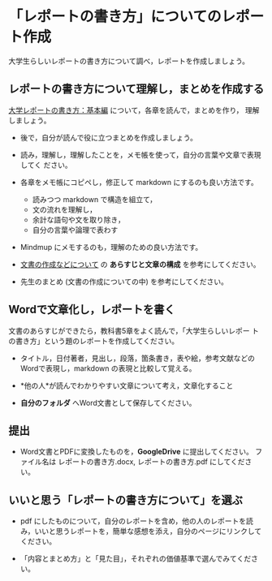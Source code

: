 * 「レポートの書き方」についてのレポート作成

大学生らしいレポートの書き方について調べ，レポートを作成しましょう。

** レポートの書き方について理解し，まとめを作成する

[[http://www.report.gusoku.net/kihon/][大学レポートの書き方：基本編]] について，各章を読んで，まとめを作り，
理解しましょう。

- 後で，自分が読んで役に立つまとめを作成しましょう。

- 読み，理解し，理解したことを，メモ帳を使って，自分の言葉や文章で表現してく
  ださい。

- 各章をメモ帳にコピペし，修正して markdown にするのも良い方法です。

  - 読みつつ markdown で構造を組立て，
  - 文の流れを理解し，
  - 余計な語句や文を取り除き，
  - 自分の言葉や論理で表わす

- Mindmup にメモするのも，理解のための良い方法です。

- [[https://github.com/masayuki054/morioka_u_ict/blob/master/org/articles/][文書の作成などについて]] の *あらすじと文章の構成* を参考にしてください。

- 先生のまとめ (文書の作成についての中) を参考にしてください。

** Wordで文章化し，レポートを書く

文書のあらすじができたら，教科書5章をよく読んで，「大学生らしいレポー
トの書き方」という題のレポートを作成してください。

-  タイトル，日付著者，見出し，段落，箇条書き，表や絵，参考文献などの
   Wordで表現し，markdown の表現と比較して覚える。

-  *他の人*が読んでわかりやすい文章について考え，文章化すること

- *自分のフォルダ* へWord文書として保存してください。


** 提出

-  Word文書とPDFに変換したものを，*GoogleDrive* に提出してください。
   ファイル名は レポートの書き方.docx, レポートの書き方.pdf
   にしてください。

** いいと思う「レポートの書き方について」を選ぶ

-  pdf にしたものについて，自分のレポートを含め，他の人のレポートを読み，いいと思うレポートを，簡単な感想を添え，自分のページにリンクしてください。

-  「内容とまとめ方」と「見た目」，それぞれの価値基準で選んでみてください。

